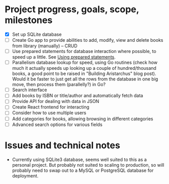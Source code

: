 * Project progress, goals, scope, milestones
- [X] Set up SQLite database
- [ ] Create Go app to provide abilities to add, modify, view and delete books
  from library (manually) -- CRUD
- [ ] Use prepared statements for database interaction where possible, to speed
  up a little. See [[https://go.dev/doc/database/prepared-statements][Using prepared statements]].
- [ ] Parallelism database lookup for speed, using Go routines (check how much
  it actually speeds up looking up a couple of hundred/thousand books, a good
  point to be raised in "Building Aristarchus" blog post). Would it be faster to
  just get all the rows from the database in one big move, then process them
  (parallelly?) in Go?
- [ ] Search interface
- [ ] Add books by ISBN or title/author and automatically fetch data
- [ ] Provide API for dealing with data in JSON
- [ ] Create React frontend for interacting
- [ ] Consider how to use multiple users
- [ ] Add categories for books, allowing browsing in different categories
- [ ] Advanced search options for various fields
* Issues and technical notes
- Currently using SQLite3 database, seems well suited to this as a personal
  project. But probably not suited to scaling to production, so will probably
  need to swap out to a MySQL or PostgreSQL database for deployment.
